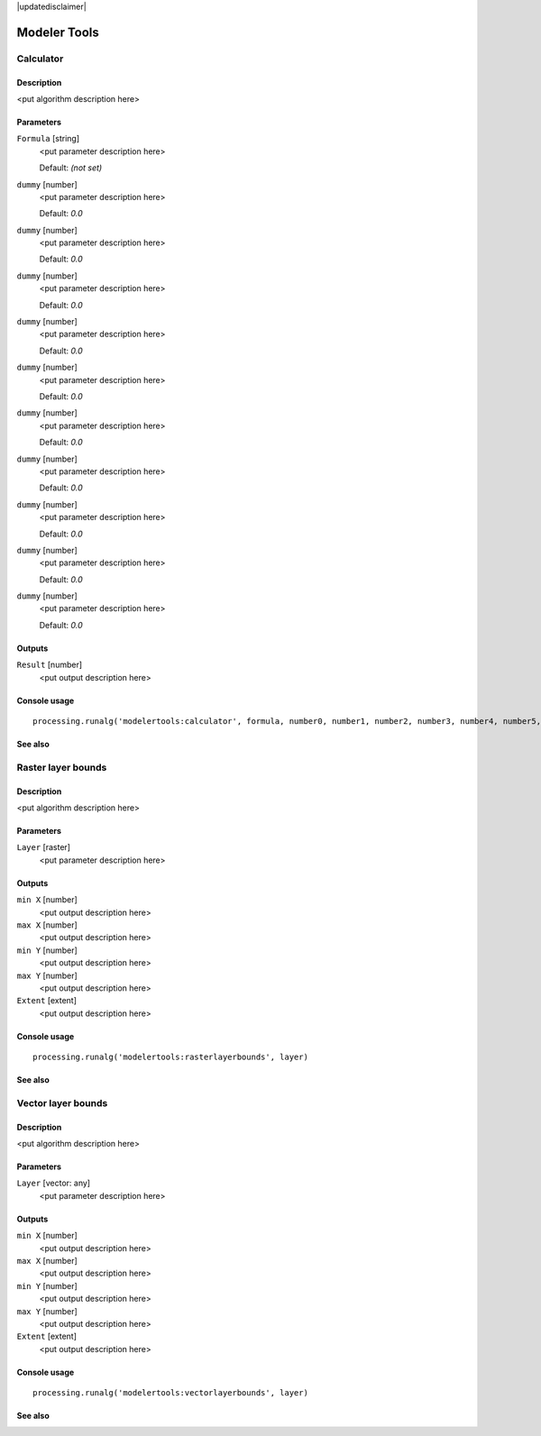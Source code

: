 |updatedisclaimer|

*************
Modeler Tools
*************

Calculator
----------

Description
...........

<put algorithm description here>

Parameters
..........

``Formula`` [string]
  <put parameter description here>

  Default: *(not set)*

``dummy`` [number]
  <put parameter description here>

  Default: *0.0*

``dummy`` [number]
  <put parameter description here>

  Default: *0.0*

``dummy`` [number]
  <put parameter description here>

  Default: *0.0*

``dummy`` [number]
  <put parameter description here>

  Default: *0.0*

``dummy`` [number]
  <put parameter description here>

  Default: *0.0*

``dummy`` [number]
  <put parameter description here>

  Default: *0.0*

``dummy`` [number]
  <put parameter description here>

  Default: *0.0*

``dummy`` [number]
  <put parameter description here>

  Default: *0.0*

``dummy`` [number]
  <put parameter description here>

  Default: *0.0*

``dummy`` [number]
  <put parameter description here>

  Default: *0.0*

Outputs
.......

``Result`` [number]
  <put output description here>

Console usage
.............

::

  processing.runalg('modelertools:calculator', formula, number0, number1, number2, number3, number4, number5, number6, number7, number8, number9)

See also
........

Raster layer bounds
-------------------

Description
...........

<put algorithm description here>

Parameters
..........

``Layer`` [raster]
  <put parameter description here>

Outputs
.......

``min X`` [number]
  <put output description here>

``max X`` [number]
  <put output description here>

``min Y`` [number]
  <put output description here>

``max Y`` [number]
  <put output description here>

``Extent`` [extent]
  <put output description here>

Console usage
.............

::

  processing.runalg('modelertools:rasterlayerbounds', layer)

See also
........

Vector layer bounds
-------------------

Description
...........

<put algorithm description here>

Parameters
..........

``Layer`` [vector: any]
  <put parameter description here>

Outputs
.......

``min X`` [number]
  <put output description here>

``max X`` [number]
  <put output description here>

``min Y`` [number]
  <put output description here>

``max Y`` [number]
  <put output description here>

``Extent`` [extent]
  <put output description here>

Console usage
.............

::

  processing.runalg('modelertools:vectorlayerbounds', layer)

See also
........


